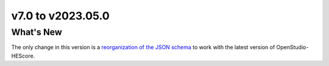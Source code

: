 v7.0 to v2023.05.0
##################

What's New
==========

The only change in this version is a `reorganization of the JSON schema
<https://github.com/NREL/hescore-hpxml/pull/218>`_ to work with the latest
version of OpenStudio-HEScore. 
